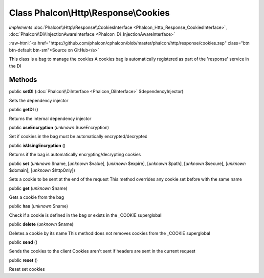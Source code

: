 Class **Phalcon\\Http\\Response\\Cookies**
==========================================

*implements* :doc:`Phalcon\\Http\\Response\\CookiesInterface <Phalcon_Http_Response_CookiesInterface>`, :doc:`Phalcon\\Di\\InjectionAwareInterface <Phalcon_Di_InjectionAwareInterface>`

.. role:: raw-html(raw)
   :format: html

:raw-html:`<a href="https://github.com/phalcon/cphalcon/blob/master/phalcon/http/response/cookies.zep" class="btn btn-default btn-sm">Source on GitHub</a>`

This class is a bag to manage the cookies A cookies bag is automatically registered as part of the 'response' service in the DI


Methods
-------

public  **setDI** (:doc:`Phalcon\\DiInterface <Phalcon_DiInterface>` $dependencyInjector)

Sets the dependency injector



public  **getDI** ()

Returns the internal dependency injector



public  **useEncryption** (*unknown* $useEncryption)

Set if cookies in the bag must be automatically encrypted/decrypted



public  **isUsingEncryption** ()

Returns if the bag is automatically encrypting/decrypting cookies



public  **set** (*unknown* $name, [*unknown* $value], [*unknown* $expire], [*unknown* $path], [*unknown* $secure], [*unknown* $domain], [*unknown* $httpOnly])

Sets a cookie to be sent at the end of the request This method overrides any cookie set before with the same name



public  **get** (*unknown* $name)

Gets a cookie from the bag



public  **has** (*unknown* $name)

Check if a cookie is defined in the bag or exists in the _COOKIE superglobal



public  **delete** (*unknown* $name)

Deletes a cookie by its name This method does not removes cookies from the _COOKIE superglobal



public  **send** ()

Sends the cookies to the client Cookies aren't sent if headers are sent in the current request



public  **reset** ()

Reset set cookies



